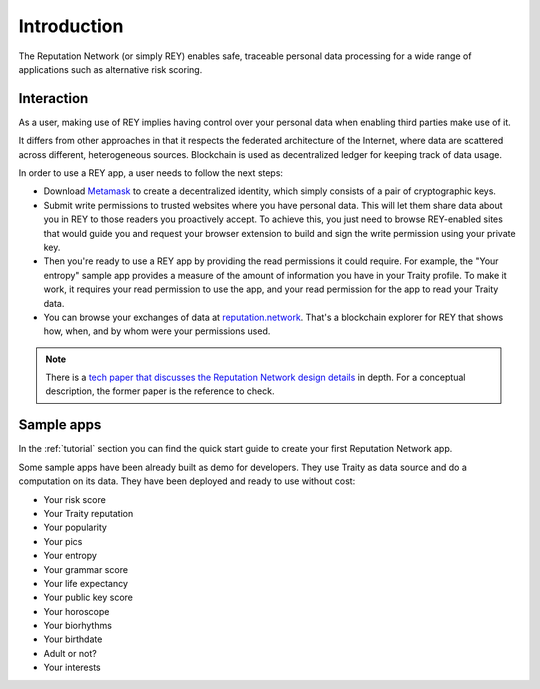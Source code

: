 .. index:: ! introduction

Introduction
============

The Reputation Network (or simply REY) enables safe, traceable personal data processing for a wide range of applications such as alternative risk scoring.


Interaction
-----------

As a user, making use of REY implies having control over your personal data when enabling third parties make use of it.

It differs from other approaches in that it respects the federated architecture of the Internet, where data are scattered across different, heterogeneous sources. Blockchain is used as decentralized ledger for keeping track of data usage.

In order to use a REY app, a user needs to follow the next steps:

- Download `Metamask <https://metamask.io>`_ to create a decentralized identity, which simply consists of a pair of cryptographic keys.

- Submit write permissions to trusted websites where you have personal data. This will let them share data about you in REY to those readers you proactively accept. To achieve this, you just need to browse REY-enabled sites that would guide you and request your browser extension to build and sign the write permission using your private key.

- Then you're ready to use a REY app by providing the read permissions it could require. For example, the "Your entropy" sample app provides a measure of the amount of information you have in your Traity profile. To make it work, it requires your read permission to use the app, and your read permission for the app to read your Traity data.

- You can browse your exchanges of data at `reputation.network <https://reputation.network>`_. That's a blockchain explorer for REY that shows how, when, and by whom were your permissions used.

.. note::
    There is a `tech paper that discusses the Reputation Network design details <https://reputation.network/papers/tech>`_ in depth. For a conceptual description, the former paper is the reference to check.

Sample apps
-----------

In the :ref:`tutorial` section you can find the quick start guide to create your first Reputation Network app.

Some sample apps have been already built as demo for developers. They use Traity as data source and do a computation on its data. They have been deployed and ready to use without cost:

- Your risk score
- Your Traity reputation
- Your popularity
- Your pics
- Your entropy
- Your grammar score
- Your life expectancy
- Your public key score
- Your horoscope
- Your biorhythms
- Your birthdate
- Adult or not?
- Your interests

